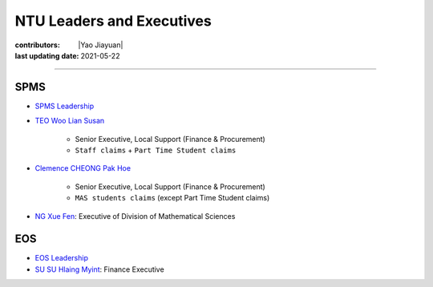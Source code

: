 NTU Leaders and Executives
===========================

:contributors: |Yao Jiayuan|
:last updating date: 2021-05-22

----

SPMS
----

- `SPMS Leadership <https://spms.ntu.edu.sg/aboutus/Pages/Leadership.aspx>`__
- `TEO Woo Lian Susan <https://spms.ntu.edu.sg/aboutus/Our-People/Pages/Chairs-Office.aspx>`_

    - Senior Executive, Local Support (Finance & Procurement)
    - ``Staff claims`` + ``Part Time Student claims``

- `Clemence CHEONG Pak Hoe <https://spms.ntu.edu.sg/aboutus/Our-People/Pages/Chairs-Office.aspx>`_

    - Senior Executive, Local Support (Finance & Procurement)
    - ``MAS students claims`` (except Part Time Student claims)

- `NG Xue Fen <https://spms.ntu.edu.sg/MathematicalSciences/People/Pages/Administrative--Teaching-Staff.aspx>`_: Executive of Division of Mathematical Sciences

EOS
---

- `EOS Leadership <https://earthobservatory.sg/about/director>`_
- `SU SU Hlaing Myint <https://earthobservatory.sg/people/su-su-hlaing-myint>`_: Finance Executive
